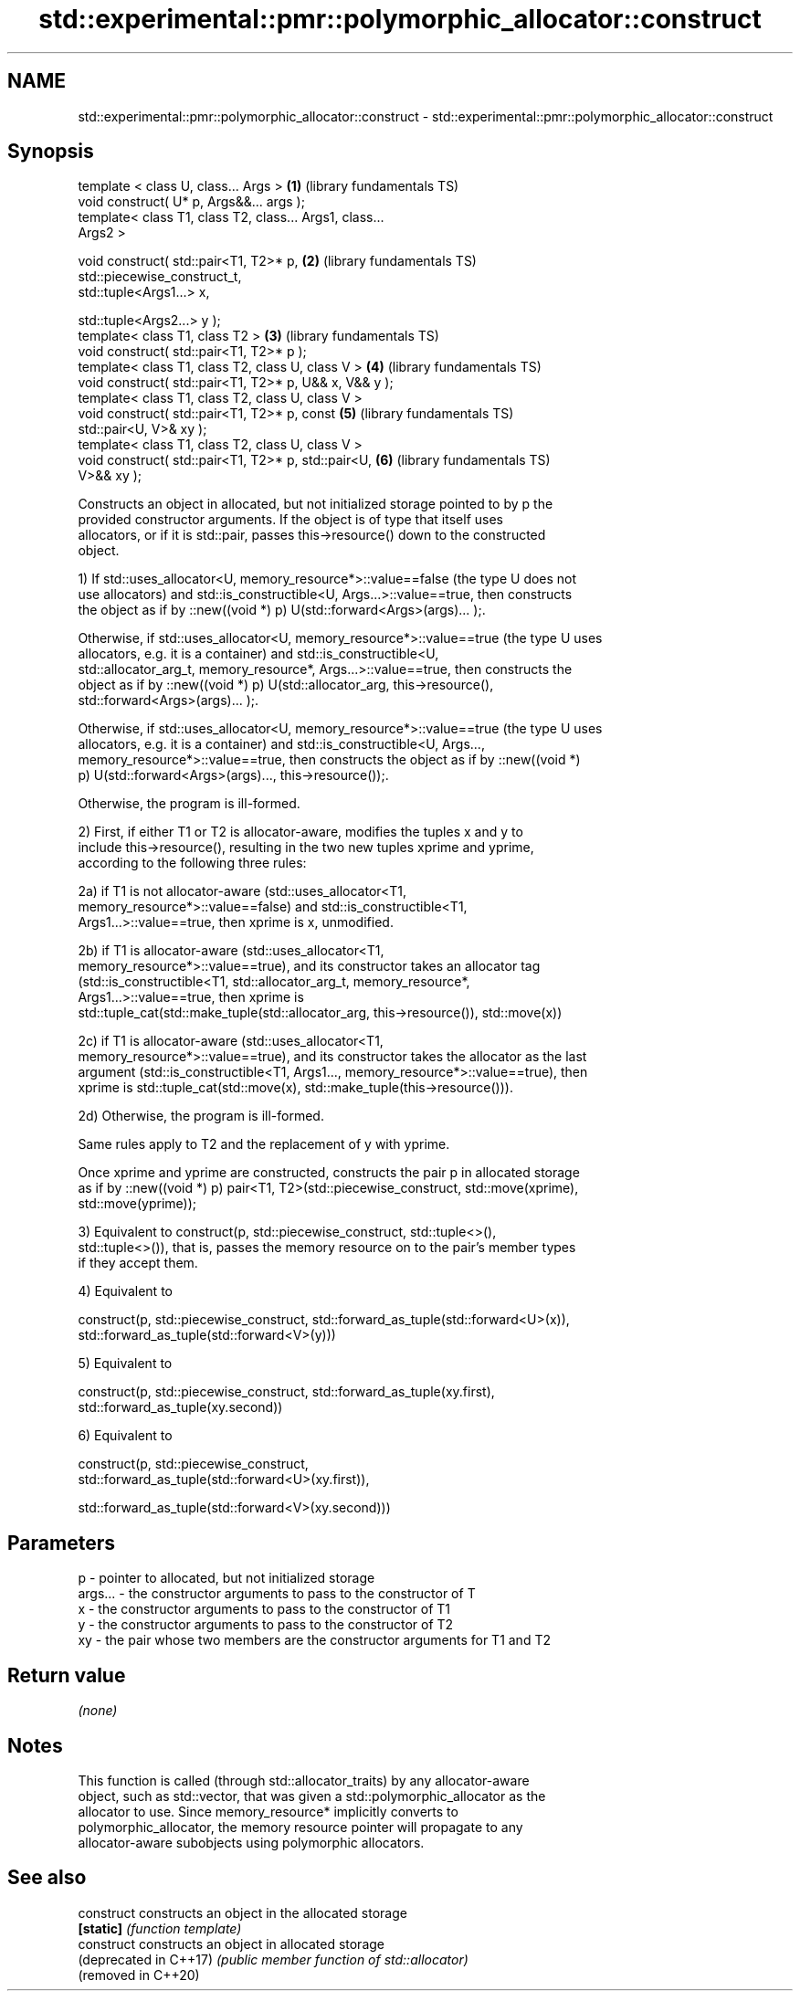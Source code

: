 .TH std::experimental::pmr::polymorphic_allocator::construct 3 "2019.03.28" "http://cppreference.com" "C++ Standard Libary"
.SH NAME
std::experimental::pmr::polymorphic_allocator::construct \- std::experimental::pmr::polymorphic_allocator::construct

.SH Synopsis
   template < class U, class... Args >                    \fB(1)\fP (library fundamentals TS)
   void construct( U* p, Args&&... args );
   template< class T1, class T2, class... Args1, class...
   Args2 >

   void construct( std::pair<T1, T2>* p,                  \fB(2)\fP (library fundamentals TS)
                   std::piecewise_construct_t,
                   std::tuple<Args1...> x,

                   std::tuple<Args2...> y );
   template< class T1, class T2 >                         \fB(3)\fP (library fundamentals TS)
   void construct( std::pair<T1, T2>* p );
   template< class T1, class T2, class U, class V >       \fB(4)\fP (library fundamentals TS)
   void construct( std::pair<T1, T2>* p, U&& x, V&& y );
   template< class T1, class T2, class U, class V >
   void construct( std::pair<T1, T2>* p, const            \fB(5)\fP (library fundamentals TS)
   std::pair<U, V>& xy );
   template< class T1, class T2, class U, class V >
   void construct( std::pair<T1, T2>* p, std::pair<U,     \fB(6)\fP (library fundamentals TS)
   V>&& xy );

   Constructs an object in allocated, but not initialized storage pointed to by p the
   provided constructor arguments. If the object is of type that itself uses
   allocators, or if it is std::pair, passes this->resource() down to the constructed
   object.

   1) If std::uses_allocator<U, memory_resource*>::value==false (the type U does not
   use allocators) and std::is_constructible<U, Args...>::value==true, then constructs
   the object as if by ::new((void *) p) U(std::forward<Args>(args)... );.

   Otherwise, if std::uses_allocator<U, memory_resource*>::value==true (the type U uses
   allocators, e.g. it is a container) and std::is_constructible<U,
   std::allocator_arg_t, memory_resource*, Args...>::value==true, then constructs the
   object as if by ::new((void *) p) U(std::allocator_arg, this->resource(),
   std::forward<Args>(args)... );.

   Otherwise, if std::uses_allocator<U, memory_resource*>::value==true (the type U uses
   allocators, e.g. it is a container) and std::is_constructible<U, Args...,
   memory_resource*>::value==true, then constructs the object as if by ::new((void *)
   p) U(std::forward<Args>(args)..., this->resource());.

   Otherwise, the program is ill-formed.

   2) First, if either T1 or T2 is allocator-aware, modifies the tuples x and y to
   include this->resource(), resulting in the two new tuples xprime and yprime,
   according to the following three rules:

   2a) if T1 is not allocator-aware (std::uses_allocator<T1,
   memory_resource*>::value==false) and std::is_constructible<T1,
   Args1...>::value==true, then xprime is x, unmodified.

   2b) if T1 is allocator-aware (std::uses_allocator<T1,
   memory_resource*>::value==true), and its constructor takes an allocator tag
   (std::is_constructible<T1, std::allocator_arg_t, memory_resource*,
   Args1...>::value==true, then xprime is
   std::tuple_cat(std::make_tuple(std::allocator_arg, this->resource()), std::move(x))

   2c) if T1 is allocator-aware (std::uses_allocator<T1,
   memory_resource*>::value==true), and its constructor takes the allocator as the last
   argument (std::is_constructible<T1, Args1..., memory_resource*>::value==true), then
   xprime is std::tuple_cat(std::move(x), std::make_tuple(this->resource())).

   2d) Otherwise, the program is ill-formed.

   Same rules apply to T2 and the replacement of y with yprime.

   Once xprime and yprime are constructed, constructs the pair p in allocated storage
   as if by ::new((void *) p) pair<T1, T2>(std::piecewise_construct, std::move(xprime),
   std::move(yprime));

   3) Equivalent to construct(p, std::piecewise_construct, std::tuple<>(),
   std::tuple<>()), that is, passes the memory resource on to the pair's member types
   if they accept them.

   4) Equivalent to

   construct(p, std::piecewise_construct, std::forward_as_tuple(std::forward<U>(x)),
                                          std::forward_as_tuple(std::forward<V>(y)))

   5) Equivalent to

   construct(p, std::piecewise_construct, std::forward_as_tuple(xy.first),
                                          std::forward_as_tuple(xy.second))

   6) Equivalent to

   construct(p, std::piecewise_construct,
   std::forward_as_tuple(std::forward<U>(xy.first)),
                                        
    std::forward_as_tuple(std::forward<V>(xy.second)))

.SH Parameters

   p       - pointer to allocated, but not initialized storage
   args... - the constructor arguments to pass to the constructor of T
   x       - the constructor arguments to pass to the constructor of T1
   y       - the constructor arguments to pass to the constructor of T2
   xy      - the pair whose two members are the constructor arguments for T1 and T2

.SH Return value

   \fI(none)\fP

.SH Notes

   This function is called (through std::allocator_traits) by any allocator-aware
   object, such as std::vector, that was given a std::polymorphic_allocator as the
   allocator to use. Since memory_resource* implicitly converts to
   polymorphic_allocator, the memory resource pointer will propagate to any
   allocator-aware subobjects using polymorphic allocators.

.SH See also

   construct             constructs an object in the allocated storage
   \fB[static]\fP              \fI(function template)\fP 
   construct             constructs an object in allocated storage
   (deprecated in C++17) \fI(public member function of std::allocator)\fP 
   (removed in C++20)
